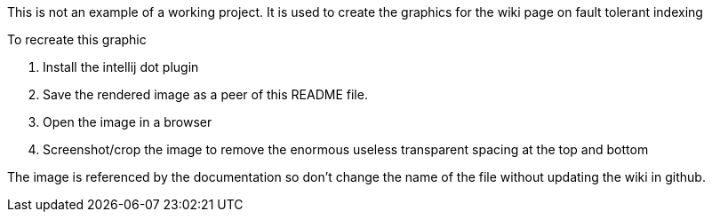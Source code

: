 This is not an example of a working project. It is used to create the graphics for the wiki page on fault tolerant indexing

To recreate this graphic

. Install the intellij dot plugin
. Save the rendered image as a peer of this README file.
. Open the image in a browser
. Screenshot/crop the image to remove the enormous useless transparent spacing at the top and bottom

The image is referenced by the documentation so don't change the name of the file without updating the wiki in github.